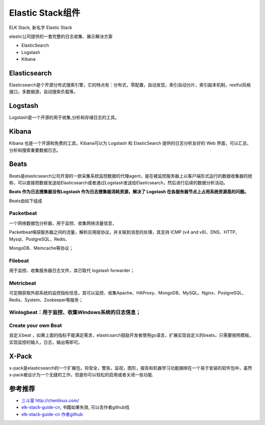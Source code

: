 Elastic Stack组件
====================

ELK Stack, 新名字 Elastic Stack

elastic公司提供的一套完整的日志收集、展示解决方案

-  ElasticSearch
-  Logstash
-  Kibana

Elasticsearch
-------------

Elasticsearch是个开源分布式搜索引擎，它的特点有：分布式，零配置，自动发现，索引自动分片，索引副本机制，restful风格接口，多数据源，自动搜索负载等。

Logstash
--------

Logstash是一个开源的用于收集,分析和存储日志的工具。

Kibana
------

Kibana 也是一个开源和免费的工具，Kibana可以为 Logstash 和 ElasticSearch
提供的日志分析友好的 Web 界面，可以汇总、分析和搜索重要数据日志。

Beats
-----

Beats是elasticsearch公司开源的一款采集系统监控数据的代理agent，是在被监控服务器上以客户端形式运行的数据收集器的统称，可以直接把数据发送给Elasticsearch或者通过Logstash发送给Elasticsearch，然后进行后续的数据分析活动。

**Beats 作为日志搜集器没有Logstash 作为日志搜集器消耗资源，解决了
Logstash 在各服务器节点上占用系统资源高的问题。**

Beats由如下组成

Packetbeat
~~~~~~~~~~

一个网络数据包分析器，用于监控、收集网络流量信息，

Packetbeat嗅探服务器之间的流量，解析应用层协议，并关联到消息的处理，其支持
ICMP (v4 and v6)、DNS、HTTP、Mysql、PostgreSQL、Redis、

MongoDB、Memcache等协议；

Filebeat
~~~~~~~~

用于监控、收集服务器日志文件，其已取代 logstash forwarder；

Metricbeat
~~~~~~~~~~

可定期获取外部系统的监控指标信息，其可以监控、收集Apache、HAProxy、MongoDB、MySQL、Nginx、PostgreSQL、Redis、System、Zookeeper等服务；

Winlogbeat：用于监控、收集Windows系统的日志信息；
~~~~~~~~~~~~~~~~~~~~~~~~~~~~~~~~~~~~~~~~~~~~~~~~~

Create your own Beat
~~~~~~~~~~~~~~~~~~~~

自定义beat
，如果上面的指标不能满足需求，elasticsarch鼓励开发者使用go语言，扩展实现自定义的beats，只需要按照模板，实现监控的输入，日志，输出等即可。

X-Pack
------

x-pack是elasticsearch的一个扩展包，将安全，警告，监视，图形，报告和机器学习功能捆绑在一个易于安装的软件包中，虽然x-pack被设计为一个无缝的工作，但是你可以轻松的启用或者关闭一些功能.

参考推荐
--------

-  `三斗室 http://chenlinux.com/ <http://chenlinux.com/>`__
-  `elk-stack-guide-cn <https://github.com/chenryn/ELKstack-guide-cn>`__,
   书籍如果失效, 可以去作者github找
-  `elk-stack-guide-cn 作者github <https://github.com/chenryn>`__
